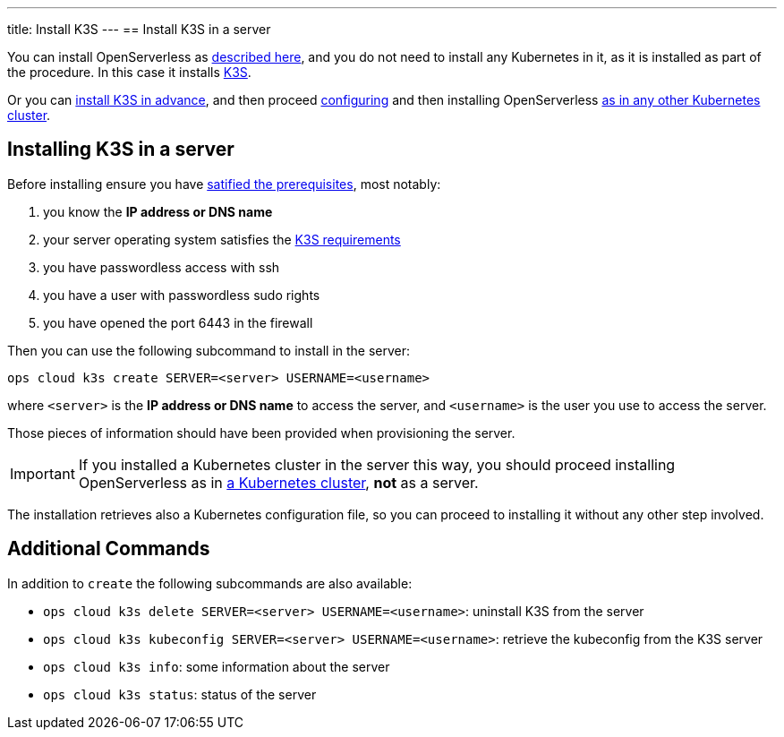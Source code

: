 ---
title: Install K3S
---
== Install K3S in a server

You can install OpenServerless as xref:../../../install/server/index.adoc[described here], and you do not need to install any Kubernetes in it, as it is installed as part of the procedure. In this case it installs https://k3s.io[K3S].

Or you can <<installing-k3s, install K3S in advance>>, and then proceed xref:../../../configure/index.adoc[configuring] and then installing OpenServerless xref:../../../install/cluster/index.adoc[as in any other Kubernetes cluster].

[#installing-k3s]
== Installing K3S in a server

Before installing ensure you have xref:../../../prereq/index.adoc[satified the prerequisites], most notably:

. you know the **IP address or DNS name**
. your server operating system satisfies the https://docs.k3s.io/installation/requirements[K3S requirements]
. you have passwordless access with ssh
. you have a user with passwordless sudo rights
. you have opened the port 6443 in the firewall

Then you can use the following subcommand to install in the server:

[source,bash]
----
ops cloud k3s create SERVER=<server> USERNAME=<username>
----

where `<server>` is the **IP address or DNS name** to access the server, and `<username>` is the user you use to access the server.

Those pieces of information should have been provided when provisioning the server.

[IMPORTANT]
====
If you installed a Kubernetes cluster in the server this way, you should proceed installing OpenServerless as in xref:../../../install/cluster/index.adoc[a Kubernetes cluster], **not** as a server.
====

The installation retrieves also a Kubernetes configuration file, so you can proceed to installing it without any other step involved.

== Additional Commands

In addition to `create` the following subcommands are also available:

* `ops cloud k3s delete SERVER=<server> USERNAME=<username>`: uninstall K3S from the server
* `ops cloud k3s kubeconfig SERVER=<server> USERNAME=<username>`: retrieve the kubeconfig from the K3S server
* `ops cloud k3s info`: some information about the server
* `ops cloud k3s status`: status of the server

